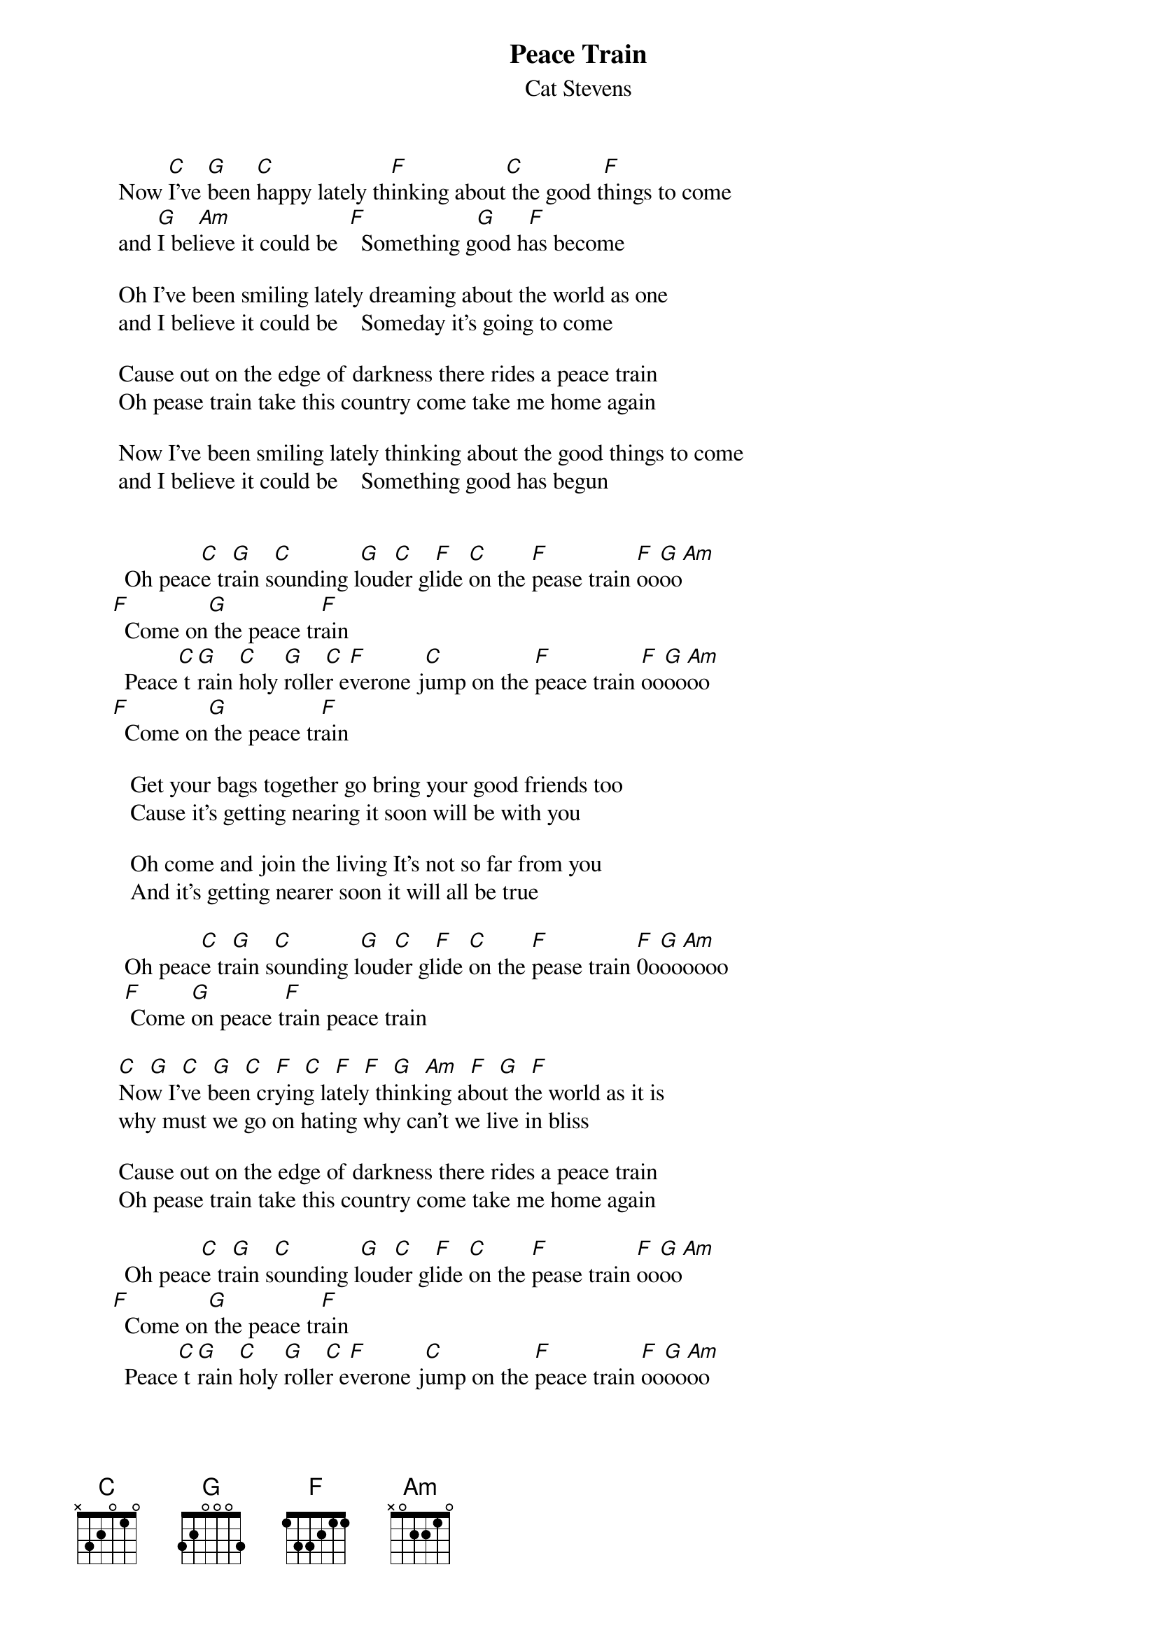 {key: C}
# From glen.word@equinox.org (Glen Word)
{t:Peace Train}
{st:Cat Stevens}

       Now [C]I've [G]been [C]happy lately th[F]inking about[C] the good t[F]hings to come
       and [G]I bel[Am]ieve it could be  [F]  Something g[G]ood h[F]as become

       Oh I've been smiling lately dreaming about the world as one
       and I believe it could be    Someday it's going to come

       Cause out on the edge of darkness there rides a peace train
       Oh pease train take this country come take me home again

       Now I've been smiling lately thinking about the good things to come
       and I believe it could be    Something good has begun


        Oh peac[C]e tr[G]ain s[C]ounding l[G]oud[C]er gl[F]ide [C]on the [F]pease train [F]oo[G]oo[Am]
      [F]  Come on[G] the peace tr[F]ain
        Peace[C] t[G]rain [C]holy [G]rolle[C]r e[F]verone j[C]ump on the [F]peace train [F]oo[G]oo[Am]oo
      [F]  Come on[G] the peace tr[F]ain

         Get your bags together go bring your good friends too
         Cause it's getting nearing it soon will be with you

         Oh come and join the living It's not so far from you
         And it's getting nearer soon it will all be true

        Oh peac[C]e tr[G]ain s[C]ounding l[G]oud[C]er gl[F]ide [C]on the [F]pease train [F]0o[G]oo[Am]oooo
        [F] Come [G]on peace t[F]rain peace train

       [C]  [G]  [C]  [G]  [C]  [F]  [C]  [F]  [F]  [G]  [Am]  [F]  [G]  [F]
       Now I've been crying lately thinking about the world as it is
       why must we go on hating why can't we live in bliss

       Cause out on the edge of darkness there rides a peace train
       Oh pease train take this country come take me home again

        Oh peac[C]e tr[G]ain s[C]ounding l[G]oud[C]er gl[F]ide [C]on the [F]pease train [F]oo[G]oo[Am]
      [F]  Come on[G] the peace tr[F]ain
        Peace[C] t[G]rain [C]holy [G]rolle[C]r e[F]verone j[C]ump on the [F]peace train [F]oo[G]oo[Am]oo

       (Come on Come on Come on)

(coda)    c[F]ome [G]on p[Am]eace train  [F] Yes i[G]t's t[Am]he p[F]eace t[C]rain
          [F] Come [G]on peace t[F]rain peace train
